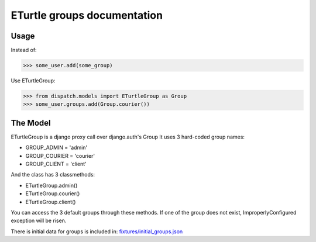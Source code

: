 ============================
ETurtle groups documentation
============================
Usage
-----
Instead of:

>>> some_user.add(some_group)

Use ETurtleGroup:

>>> from dispatch.models import ETurtleGroup as Group
>>> some_user.groups.add(Group.courier())


The Model
---------
ETurtleGroup is a django proxy call over django.auth's Group
It uses 3 hard-coded group names:

- GROUP_ADMIN = 'admin'
- GROUP_COURIER = 'courier'
- GROUP_CLIENT = 'client'

And the class has 3 classmethods:

- ETurtleGroup.admin()
- ETurtleGroup.courier()
- ETurtleGroup.client()

You can access the 3 default groups through these methods.
If one of the group does not exist, ImproperlyConfigured exception will be risen.

There is initial data for groups is included in: `fixtures/initial_groups.json <https://github.com/lepilepi/eturtle/blob/master/fixtures/initial_groups.json>`_
